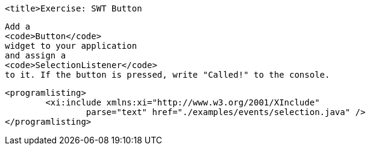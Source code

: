 
	<title>Exercise: SWT Button

	
		Add a
		<code>Button</code>
		widget to your application
		and assign a
		<code>SelectionListener</code>
		to it. If the button is pressed, write "Called!" to the console.
	
	
		<programlisting>
			<xi:include xmlns:xi="http://www.w3.org/2001/XInclude"
				parse="text" href="./examples/events/selection.java" />
		</programlisting>
	

